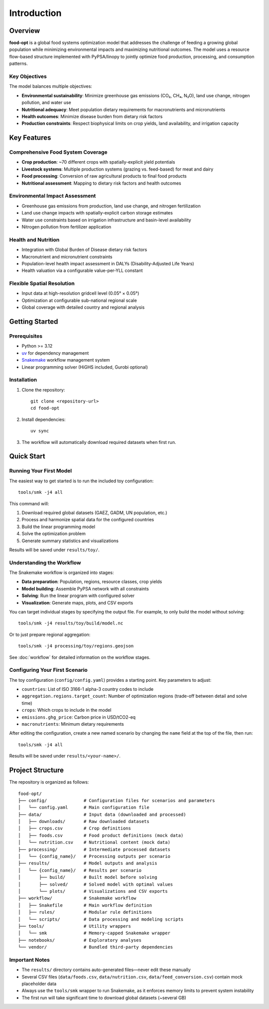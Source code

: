 .. SPDX-FileCopyrightText: 2025 Koen van Greevenbroek
..
.. SPDX-License-Identifier: CC-BY-4.0

Introduction
============

Overview
--------

**food-opt** is a global food systems optimization model that addresses the challenge of feeding a growing global population while minimizing environmental impacts and maximizing nutritional outcomes. The model uses a resource flow-based structure implemented with PyPSA/linopy to jointly optimize food production, processing, and consumption patterns.

Key Objectives
~~~~~~~~~~~~~~

The model balances multiple objectives:

* **Environmental sustainability**: Minimize greenhouse gas emissions (CO₂, CH₄, N₂O), land use change, nitrogen pollution, and water use
* **Nutritional adequacy**: Meet population dietary requirements for macronutrients and micronutrients
* **Health outcomes**: Minimize disease burden from dietary risk factors
* **Production constraints**: Respect biophysical limits on crop yields, land availability, and irrigation capacity

Key Features
------------

Comprehensive Food System Coverage
~~~~~~~~~~~~~~~~~~~~~~~~~~~~~~~~~~~

* **Crop production**: ~70 different crops with spatially-explicit yield potentials
* **Livestock systems**: Multiple production systems (grazing vs. feed-based) for meat and dairy
* **Food processing**: Conversion of raw agricultural products to final food products
* **Nutritional assessment**: Mapping to dietary risk factors and health outcomes

Environmental Impact Assessment
~~~~~~~~~~~~~~~~~~~~~~~~~~~~~~~~

* Greenhouse gas emissions from production, land use change, and nitrogen fertilization
* Land use change impacts with spatially-explicit carbon storage estimates
* Water use constraints based on irrigation infrastructure and basin-level availability
* Nitrogen pollution from fertilizer application

Health and Nutrition
~~~~~~~~~~~~~~~~~~~~~

* Integration with Global Burden of Disease dietary risk factors
* Macronutrient and micronutrient constraints
* Population-level health impact assessment in DALYs (Disability-Adjusted Life Years)
* Health valuation via a configurable value-per-YLL constant

Flexible Spatial Resolution
~~~~~~~~~~~~~~~~~~~~~~~~~~~~

* Input data at high-resolution gridcell level (0.05° × 0.05°)
* Optimization at configurable sub-national regional scale
* Global coverage with detailed country and regional analysis

Getting Started
---------------

Prerequisites
~~~~~~~~~~~~~

* Python >= 3.12
* `uv <https://docs.astral.sh/uv/>`_ for dependency management
* `Snakemake <https://snakemake.readthedocs.io/>`_ workflow management system
* Linear programming solver (HiGHS included, Gurobi optional)

Installation
~~~~~~~~~~~~

1. Clone the repository::

    git clone <repository-url>
    cd food-opt

2. Install dependencies::

    uv sync

3. The workflow will automatically download required datasets when first run.

Quick Start
-----------

Running Your First Model
~~~~~~~~~~~~~~~~~~~~~~~~~

The easiest way to get started is to run the included toy configuration::

    tools/smk -j4 all

This command will:

1. Download required global datasets (GAEZ, GADM, UN population, etc.)
2. Process and harmonize spatial data for the configured countries
3. Build the linear programming model
4. Solve the optimization problem
5. Generate summary statistics and visualizations

Results will be saved under ``results/toy/``.

Understanding the Workflow
~~~~~~~~~~~~~~~~~~~~~~~~~~~

The Snakemake workflow is organized into stages:

* **Data preparation**: Population, regions, resource classes, crop yields
* **Model building**: Assemble PyPSA network with all constraints
* **Solving**: Run the linear program with configured solver
* **Visualization**: Generate maps, plots, and CSV exports

You can target individual stages by specifying the output file. For example, to only build the model without solving::

    tools/smk -j4 results/toy/build/model.nc

Or to just prepare regional aggregation::

    tools/smk -j4 processing/toy/regions.geojson

See :doc:`workflow` for detailed information on the workflow stages.

Configuring Your First Scenario
~~~~~~~~~~~~~~~~~~~~~~~~~~~~~~~~

The toy configuration (``config/config.yaml``) provides a starting point. Key parameters to adjust:

* ``countries``: List of ISO 3166-1 alpha-3 country codes to include
* ``aggregation.regions.target_count``: Number of optimization regions (trade-off between detail and solve time)
* ``crops``: Which crops to include in the model
* ``emissions.ghg_price``: Carbon price in USD/tCO2-eq
* ``macronutrients``: Minimum dietary requirements

After editing the configuration, create a new named scenario by changing the ``name`` field at the top of the file, then run::

    tools/smk -j4 all

Results will be saved under ``results/<your-name>/``.

Project Structure
-----------------

The repository is organized as follows::

    food-opt/
    ├── config/              # Configuration files for scenarios and parameters
    │   └── config.yaml      # Main configuration file
    ├── data/                # Input data (downloaded and processed)
    │   ├── downloads/       # Raw downloaded datasets
    │   ├── crops.csv        # Crop definitions
    │   ├── foods.csv        # Food product definitions (mock data)
    │   └── nutrition.csv    # Nutritional content (mock data)
    ├── processing/          # Intermediate processed datasets
    │   └── {config_name}/   # Processing outputs per scenario
    ├── results/             # Model outputs and analysis
    │   └── {config_name}/   # Results per scenario
    │       ├── build/       # Built model before solving
    │       ├── solved/      # Solved model with optimal values
    │       └── plots/       # Visualizations and CSV exports
    ├── workflow/            # Snakemake workflow
    │   ├── Snakefile        # Main workflow definition
    │   ├── rules/           # Modular rule definitions
    │   └── scripts/         # Data processing and modeling scripts
    ├── tools/               # Utility wrappers
    │   └── smk              # Memory-capped Snakemake wrapper
    ├── notebooks/           # Exploratory analyses
    └── vendor/              # Bundled third-party dependencies

Important Notes
~~~~~~~~~~~~~~~

* The ``results/`` directory contains auto-generated files—never edit these manually
* Several CSV files (``data/foods.csv``, ``data/nutrition.csv``, ``data/feed_conversion.csv``) contain mock placeholder data
* Always use the ``tools/smk`` wrapper to run Snakemake, as it enforces memory limits to prevent system instability
* The first run will take significant time to download global datasets (~several GB)
